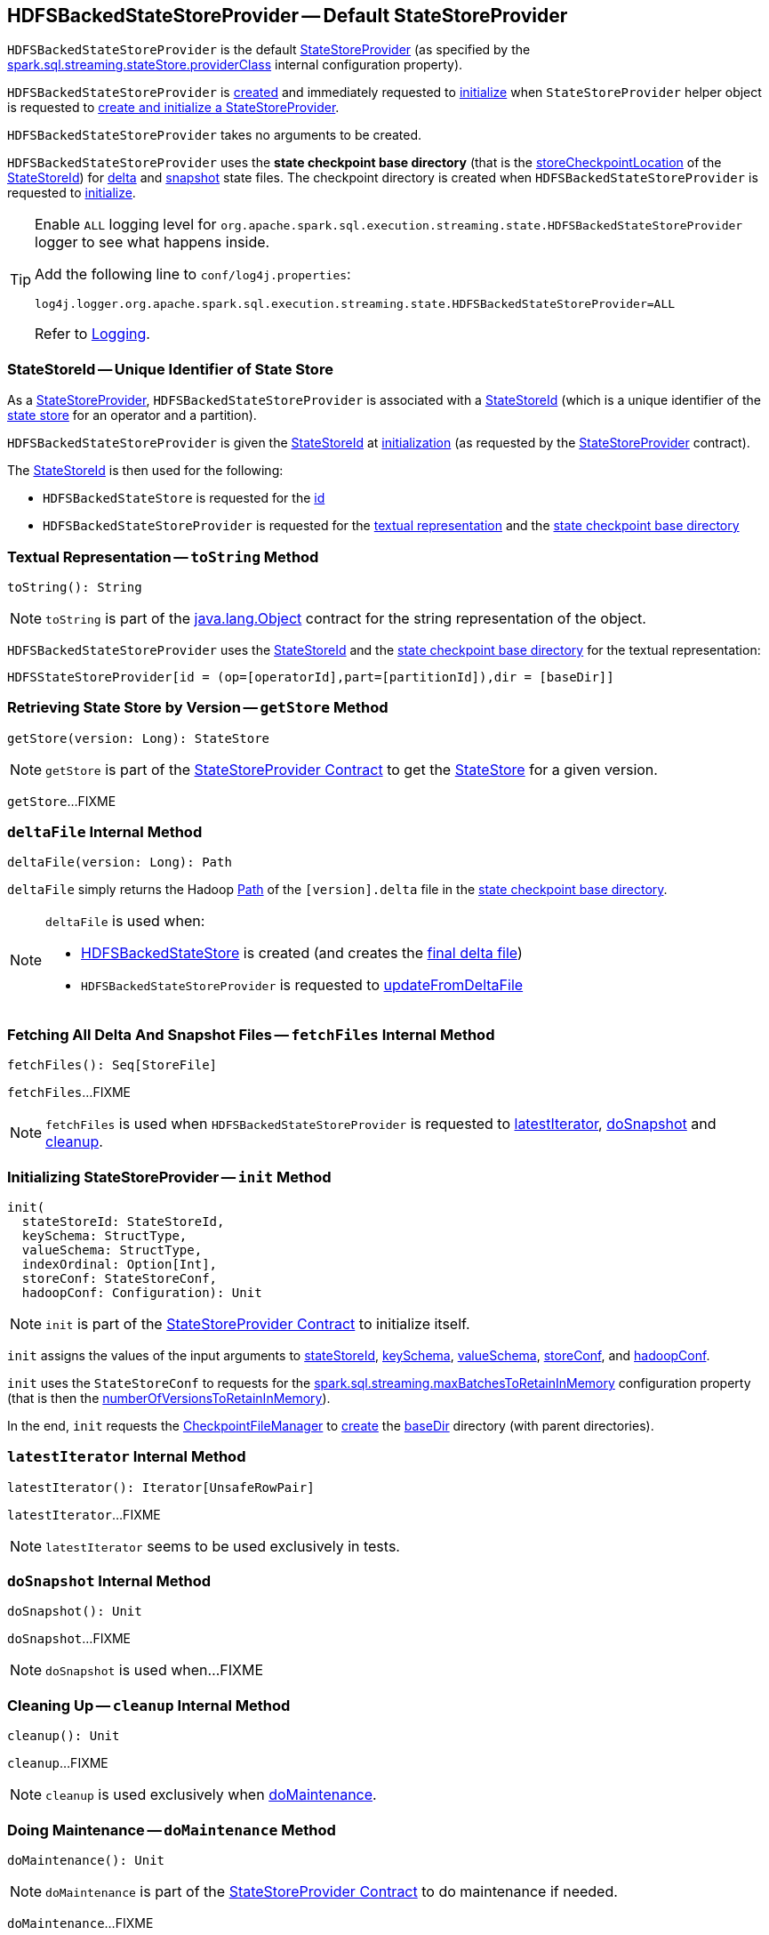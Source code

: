 == [[HDFSBackedStateStoreProvider]] HDFSBackedStateStoreProvider -- Default StateStoreProvider

`HDFSBackedStateStoreProvider` is the default <<spark-sql-streaming-StateStoreProvider.adoc#, StateStoreProvider>> (as specified by the <<spark-sql-streaming-properties.adoc#spark.sql.streaming.stateStore.providerClass, spark.sql.streaming.stateStore.providerClass>> internal configuration property).

`HDFSBackedStateStoreProvider` is <<creating-instance, created>> and immediately requested to <<init, initialize>> when `StateStoreProvider` helper object is requested to <<spark-sql-streaming-StateStoreProvider.adoc#createAndInit, create and initialize a StateStoreProvider>>.

[[creating-instance]]
`HDFSBackedStateStoreProvider` takes no arguments to be created.

[[baseDir]]
`HDFSBackedStateStoreProvider` uses the *state checkpoint base directory* (that is the <<spark-sql-streaming-StateStoreId.adoc#storeCheckpointLocation, storeCheckpointLocation>> of the <<stateStoreId, StateStoreId>>) for <<deltaFile, delta>> and <<snapshotFile, snapshot>> state files. The checkpoint directory is created when `HDFSBackedStateStoreProvider` is requested to <<init, initialize>>.

[[logging]]
[TIP]
====
Enable `ALL` logging level for `org.apache.spark.sql.execution.streaming.state.HDFSBackedStateStoreProvider` logger to see what happens inside.

Add the following line to `conf/log4j.properties`:

```
log4j.logger.org.apache.spark.sql.execution.streaming.state.HDFSBackedStateStoreProvider=ALL
```

Refer to <<spark-sql-streaming-logging.adoc#, Logging>>.
====

=== [[stateStoreId]][[stateStoreId_]] StateStoreId -- Unique Identifier of State Store

As a <<spark-sql-streaming-StateStoreProvider.adoc#, StateStoreProvider>>, `HDFSBackedStateStoreProvider` is associated with a <<spark-sql-streaming-StateStoreProvider.adoc#stateStoreId, StateStoreId>> (which is a unique identifier of the <<spark-sql-streaming-StateStore.adoc#, state store>> for an operator and a partition).

`HDFSBackedStateStoreProvider` is given the <<stateStoreId, StateStoreId>> at <<init, initialization>> (as requested by the <<spark-sql-streaming-StateStoreProvider.adoc#, StateStoreProvider>> contract).

The <<stateStoreId, StateStoreId>> is then used for the following:

* `HDFSBackedStateStore` is requested for the <<spark-sql-streaming-HDFSBackedStateStore.adoc#id, id>>

* `HDFSBackedStateStoreProvider` is requested for the <<toString, textual representation>> and the <<baseDir, state checkpoint base directory>>

=== [[toString]] Textual Representation -- `toString` Method

[source, scala]
----
toString(): String
----

NOTE: `toString` is part of the link:++https://docs.oracle.com/en/java/javase/11/docs/api/java.base/java/lang/Object.html#toString()++[java.lang.Object] contract for the string representation of the object.

`HDFSBackedStateStoreProvider` uses the <<stateStoreId, StateStoreId>> and the <<baseDir, state checkpoint base directory>> for the textual representation:

```
HDFSStateStoreProvider[id = (op=[operatorId],part=[partitionId]),dir = [baseDir]]
```

=== [[getStore]] Retrieving State Store by Version -- `getStore` Method

[source, scala]
----
getStore(version: Long): StateStore
----

NOTE: `getStore` is part of the <<spark-sql-streaming-StateStoreProvider.adoc#getStore, StateStoreProvider Contract>> to get the <<spark-sql-streaming-StateStore.adoc#, StateStore>> for a given version.

`getStore`...FIXME

=== [[deltaFile]] `deltaFile` Internal Method

[source, scala]
----
deltaFile(version: Long): Path
----

`deltaFile` simply returns the Hadoop https://hadoop.apache.org/docs/r2.7.3/api/org/apache/hadoop/fs/Path.html[Path] of the `[version].delta` file in the <<baseDir, state checkpoint base directory>>.

[NOTE]
====
`deltaFile` is used when:

* <<spark-sql-streaming-HDFSBackedStateStore.adoc#, HDFSBackedStateStore>> is created (and creates the <<finalDeltaFile, final delta file>>)

* `HDFSBackedStateStoreProvider` is requested to <<updateFromDeltaFile, updateFromDeltaFile>>
====

=== [[fetchFiles]] Fetching All Delta And Snapshot Files -- `fetchFiles` Internal Method

[source, scala]
----
fetchFiles(): Seq[StoreFile]
----

`fetchFiles`...FIXME

NOTE: `fetchFiles` is used when `HDFSBackedStateStoreProvider` is requested to <<latestIterator, latestIterator>>, <<doSnapshot, doSnapshot>> and <<cleanup, cleanup>>.

=== [[init]] Initializing StateStoreProvider -- `init` Method

[source, scala]
----
init(
  stateStoreId: StateStoreId,
  keySchema: StructType,
  valueSchema: StructType,
  indexOrdinal: Option[Int],
  storeConf: StateStoreConf,
  hadoopConf: Configuration): Unit
----

NOTE: `init` is part of the <<spark-sql-streaming-StateStoreProvider.adoc#init, StateStoreProvider Contract>> to initialize itself.

`init` assigns the values of the input arguments to <<stateStoreId, stateStoreId>>, <<keySchema, keySchema>>, <<valueSchema, valueSchema>>, <<storeConf, storeConf>>, and <<hadoopConf, hadoopConf>>.

`init` uses the `StateStoreConf` to requests for the <<spark.sql.streaming.maxBatchesToRetainInMemory, spark.sql.streaming.maxBatchesToRetainInMemory>> configuration property (that is then the <<numberOfVersionsToRetainInMemory, numberOfVersionsToRetainInMemory>>).

In the end, `init` requests the <<fm, CheckpointFileManager>> to <<spark-sql-streaming-CheckpointFileManager.adoc#mkdirs, create>> the <<baseDir, baseDir>> directory (with parent directories).

=== [[latestIterator]] `latestIterator` Internal Method

[source, scala]
----
latestIterator(): Iterator[UnsafeRowPair]
----

`latestIterator`...FIXME

NOTE: `latestIterator` seems to be used exclusively in tests.

=== [[doSnapshot]] `doSnapshot` Internal Method

[source, scala]
----
doSnapshot(): Unit
----

`doSnapshot`...FIXME

NOTE: `doSnapshot` is used when...FIXME

=== [[cleanup]] Cleaning Up -- `cleanup` Internal Method

[source, scala]
----
cleanup(): Unit
----

`cleanup`...FIXME

NOTE: `cleanup` is used exclusively when <<doMaintenance, doMaintenance>>.

=== [[doMaintenance]] Doing Maintenance -- `doMaintenance` Method

[source, scala]
----
doMaintenance(): Unit
----

NOTE: `doMaintenance` is part of the <<spark-sql-streaming-StateStoreProvider.adoc#doMaintenance, StateStoreProvider Contract>> to do maintenance if needed.

`doMaintenance`...FIXME

=== [[close]] Closing State Store Provider -- `close` Method

[source, scala]
----
close(): Unit
----

NOTE: `close` is part of the <<spark-sql-streaming-StateStoreProvider.adoc#close, StateStoreProvider Contract>> to close the state store provider.

`close`...FIXME

=== [[putStateIntoStateCacheMap]] `putStateIntoStateCacheMap` Internal Method

[source, scala]
----
putStateIntoStateCacheMap(
  newVersion: Long,
  map: ConcurrentHashMap[UnsafeRow, UnsafeRow]): Unit
----

`putStateIntoStateCacheMap`...FIXME

NOTE: `putStateIntoStateCacheMap` is used when `HDFSBackedStateStoreProvider` is requested to <<commitUpdates, commitUpdates>> and <<loadMap, loadMap>>.

=== [[commitUpdates]] `commitUpdates` Internal Method

[source, scala]
----
commitUpdates(
  newVersion: Long,
  map: ConcurrentHashMap[UnsafeRow, UnsafeRow],
  output: DataOutputStream): Unit
----

`commitUpdates`...FIXME

NOTE: `commitUpdates` is used exclusively when `HDFSBackedStateStore` is requested to <<spark-sql-streaming-HDFSBackedStateStore.adoc#commit, commit state changes>>.

=== [[loadMap]] `loadMap` Internal Method

[source, scala]
----
loadMap(version: Long): ConcurrentHashMap[UnsafeRow, UnsafeRow]
----

`loadMap`...FIXME

NOTE: `loadMap` is used when `HDFSBackedStateStoreProvider` is requested to <<getStore, retrieve the state store for a specified version>> and <<latestIterator, latestIterator>>.

=== [[writeSnapshotFile]] `writeSnapshotFile` Internal Method

[source, scala]
----
writeSnapshotFile(
  version: Long,
  map: MapType): Unit
----

`writeSnapshotFile`...FIXME

NOTE: `writeSnapshotFile` is used when...FIXME

=== [[updateFromDeltaFile]] `updateFromDeltaFile` Internal Method

[source, scala]
----
updateFromDeltaFile(
  version: Long,
  map: MapType): Unit
----

`updateFromDeltaFile`...FIXME

NOTE: `updateFromDeltaFile` is used exclusively when `HDFSBackedStateStoreProvider` is requested to <<loadMap, loadMap>>.

=== [[readSnapshotFile]] `readSnapshotFile` Internal Method

[source, scala]
----
readSnapshotFile(
  version: Long): Option[MapType]
----

`readSnapshotFile`...FIXME

NOTE: `readSnapshotFile` is used...FIXME

=== [[internal-properties]] Internal Properties

[cols="30m,70",options="header",width="100%"]
|===
| Name
| Description

| fm
a| [[fm]] <<spark-sql-streaming-CheckpointFileManager.adoc#, CheckpointFileManager>>

| loadedMaps
a| [[loadedMaps]]

[source, scala]
----
loadedMaps: TreeMap[Long, ConcurrentHashMap[UnsafeRow, UnsafeRow]]
----

https://docs.oracle.com/javase/8/docs/api/java/util/TreeMap.html[java.util.TreeMap] of FIXME sorted according to the reversed natural ordering of the keys

The current size estimation of `loadedMaps` is the <<memoryUsedBytes, memoryUsedBytes>> metric in the <<metrics, metrics>>.

A new entry (a version and the associated map) is added when `HDFSBackedStateStoreProvider` is requested to <<putStateIntoStateCacheMap, putStateIntoStateCacheMap>>

Used when...FIXME

| numberOfVersionsToRetainInMemory
a| [[numberOfVersionsToRetainInMemory]]

[source, scala]
----
numberOfVersionsToRetainInMemory: Int
----

`numberOfVersionsToRetainInMemory` is the <<spark-sql-streaming-properties.adoc#spark.sql.streaming.maxBatchesToRetainInMemory, spark.sql.streaming.maxBatchesToRetainInMemory>> configuration property that sets the upper limit on the number of entries in the <<loadedMaps, loadedMaps>> internal registry.

`numberOfVersionsToRetainInMemory` is used when `HDFSBackedStateStoreProvider` is requested to <<putStateIntoStateCacheMap, putStateIntoStateCacheMap>>.
|===
